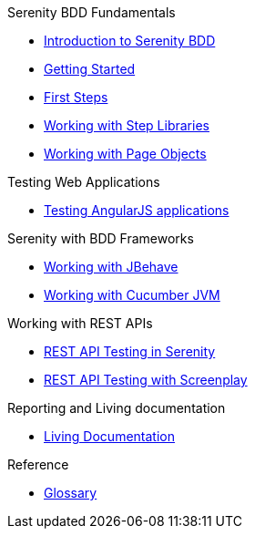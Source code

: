 .Serenity BDD Fundamentals
* xref:index.adoc[Introduction to Serenity BDD]
* xref:getting-started.adoc[Getting Started]
* xref:first-steps.adoc[First Steps]
* xref:step-libraries.adoc[Working with Step Libraries]
* xref:page-objects.adoc[Working with Page Objects]

.Testing Web Applications
* xref:angularjs.adoc[Testing AngularJS applications]

.Serenity with BDD Frameworks
* xref:jbehave.adoc[Working with JBehave]
* xref:cucumber.adoc[Working with Cucumber JVM]

.Working with REST APIs
* xref:serenity-rest.adoc[REST API Testing in Serenity]
* xref:serenity-screenplay-rest.adoc[REST API Testing with Screenplay]

.Reporting and Living documentation
* xref:living-documentation.adoc[Living Documentation]

.Reference
* link:glossary.adoc[Glossary]
